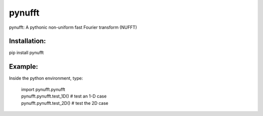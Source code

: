 pynufft
=======

pynufft: A pythonic non-uniform fast Fourier transform (NUFFT)

Installation:
-------------

pip install pynufft

Example:
--------

Inside the python environment, type:

            | import pynufft.pynufft
            | pynufft.pynufft.test\_1D() # test an 1-D case
            | pynufft.pynufft.test\_2D() # test the 2D case
